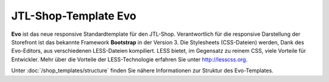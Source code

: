 JTL-Shop-Template Evo
=====================

.. image:: /_images/shop_release_showcase.png

**Evo** ist das neue responsive Standardtemplate für den JTL-Shop. Verantwortlich für die responsive Darstellung der Storefront ist das bekannte Framework **Bootstrap** in der Version 3.
Die Stylesheets (CSS-Dateien) werden, Dank des Evo-Editors, aus verschiedenen LESS-Dateien kompiliert. LESS bietet, im Gegensatz zu reinem CSS, viele Vorteile für Entwickler.
Mehr über die Vorteile der LESS-Technologie erfahren Sie unter http://lesscss.org.

Unter :doc:`/shop_templates/structure` finden Sie nähere Informationen zur Struktur des Evo-Templates.
